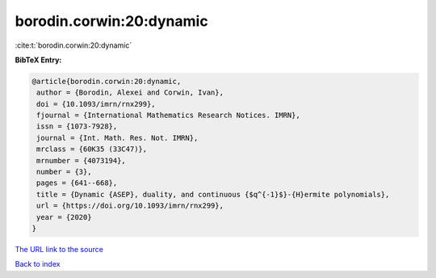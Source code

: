borodin.corwin:20:dynamic
=========================

:cite:t:`borodin.corwin:20:dynamic`

**BibTeX Entry:**

.. code-block:: bibtex

   @article{borodin.corwin:20:dynamic,
    author = {Borodin, Alexei and Corwin, Ivan},
    doi = {10.1093/imrn/rnx299},
    fjournal = {International Mathematics Research Notices. IMRN},
    issn = {1073-7928},
    journal = {Int. Math. Res. Not. IMRN},
    mrclass = {60K35 (33C47)},
    mrnumber = {4073194},
    number = {3},
    pages = {641--668},
    title = {Dynamic {ASEP}, duality, and continuous {$q^{-1}$}-{H}ermite polynomials},
    url = {https://doi.org/10.1093/imrn/rnx299},
    year = {2020}
   }
`The URL link to the source <ttps://doi.org/10.1093/imrn/rnx299}>`_


`Back to index <../By-Cite-Keys.html>`_

